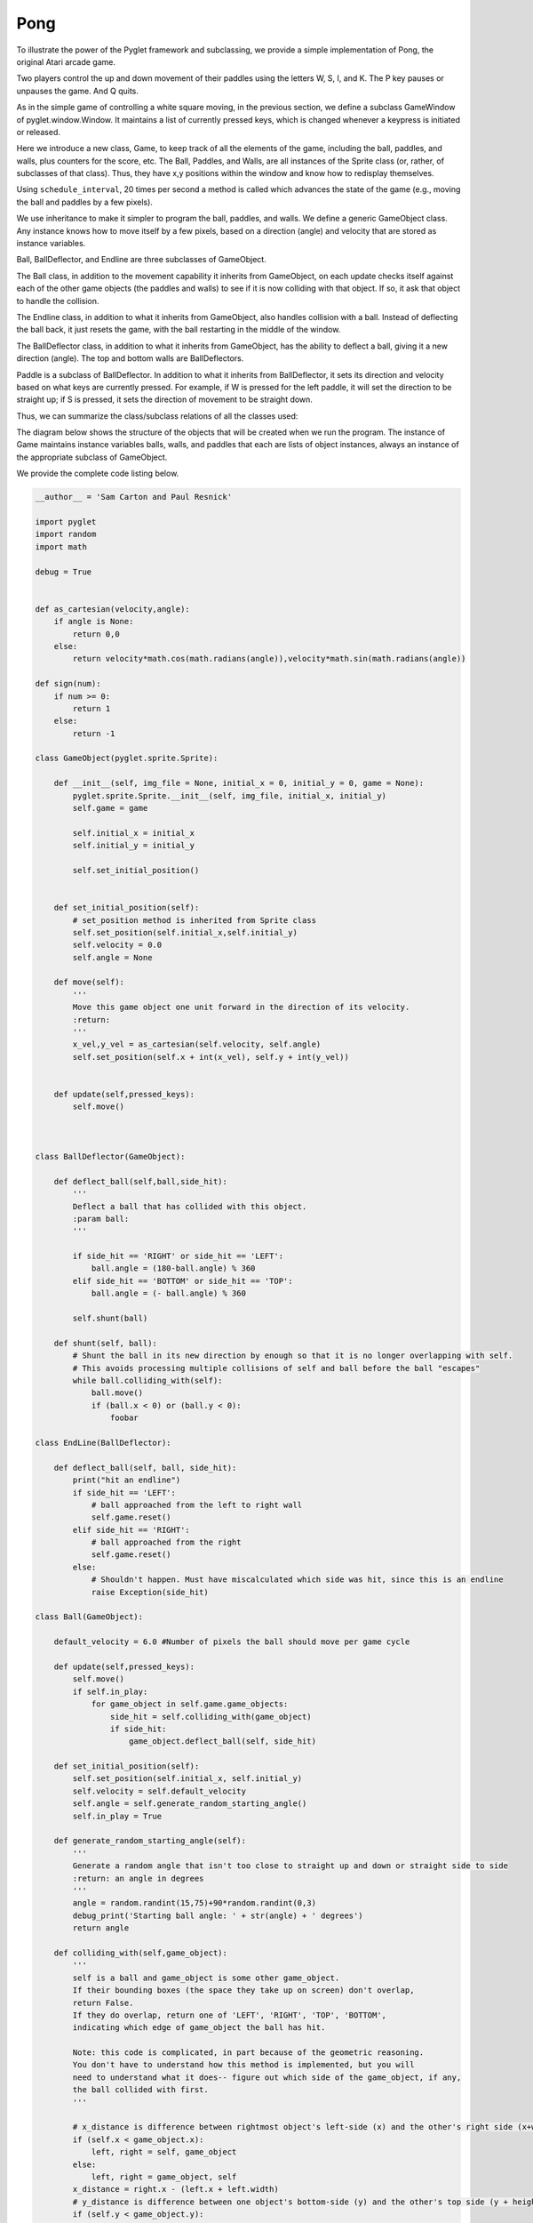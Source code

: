 ..  Copyright (C)  Sam Carton and Paul Resnick.  Permission is granted to copy, distribute
    and/or modify this document under the terms of the GNU Free Documentation
    License, Version 1.3 or any later version published by the Free Software
    Foundation; with Invariant Sections being Forward, Prefaces, and
    Contributor List, no Front-Cover Texts, and no Back-Cover Texts.  A copy of
    the license is included in the section entitled "GNU Free Documentation
    License".


Pong
=====

To illustrate the power of the Pyglet framework and subclassing, we provide a simple implementation of Pong, the original Atari arcade game.

Two players control the up and down movement of their paddles using the letters W, S, I, and K. The P key pauses or unpauses the game. And Q quits.

As in the simple game of controlling a white square moving, in the previous section, we define a subclass GameWindow of pyglet.window.Window. It maintains a list of currently pressed keys, which is changed whenever a keypress is initiated or released.

Here we introduce a new class, Game, to keep track of all the elements of the game, including the ball, paddles, and walls, plus counters for the score, etc. The Ball, Paddles, and Walls, are all instances of the Sprite class (or, rather, of subclasses of that class). Thus, they have x,y positions within the window and know how to redisplay themselves.

Using ``schedule_interval``, 20 times per second a method is called which advances the state of the game (e.g., moving the ball and paddles by a few pixels).

We use inheritance to make it simpler to program the ball, paddles, and walls. We define a generic GameObject class. Any instance knows how to move itself by a few pixels, based on a direction (angle) and velocity that are stored as instance variables.

Ball, BallDeflector, and Endline are three subclasses of GameObject.

The Ball class, in addition to the movement capability it inherits from GameObject, on each update checks itself against each of the other game objects (the paddles and walls) to see if it is now colliding with that object. If so, it ask that object to handle the collision.

The Endline class, in addition to what it inherits from GameObject, also handles collision with a ball. Instead of deflecting the ball back, it just resets the game, with the ball restarting in the middle of the window.

The BallDeflector class, in addition to what it inherits from GameObject, has the ability to deflect a ball, giving it a new direction (angle). The top and bottom walls are BallDeflectors.

Paddle is a subclass of BallDeflector. In addition to what it inherits from BallDeflector, it sets its direction and velocity based on what keys are currently pressed. For example, if W is pressed for the left paddle, it will set the direction to be straight up; if S is pressed, it sets the direction of movement to be straight down.

Thus, we can summarize the class/subclass relations of all the classes used:

.. image:: Images/ClassHierarchy.png

The diagram below shows the structure of the objects that will be created when we run the program. The instance of Game maintains instance variables balls, walls, and paddles that each are lists of object instances, always an instance of the appropriate subclass of GameObject.


.. image:: Images/InstanceStructure.png

We provide the complete code listing below.

.. code:: python

    __author__ = 'Sam Carton and Paul Resnick'

    import pyglet
    import random
    import math

    debug = True


    def as_cartesian(velocity,angle):
        if angle is None:
            return 0,0
        else:
            return velocity*math.cos(math.radians(angle)),velocity*math.sin(math.radians(angle))

    def sign(num):
        if num >= 0:
            return 1
        else:
            return -1

    class GameObject(pyglet.sprite.Sprite):

        def __init__(self, img_file = None, initial_x = 0, initial_y = 0, game = None):
            pyglet.sprite.Sprite.__init__(self, img_file, initial_x, initial_y)
            self.game = game

            self.initial_x = initial_x
            self.initial_y = initial_y

            self.set_initial_position()


        def set_initial_position(self):
            # set_position method is inherited from Sprite class
            self.set_position(self.initial_x,self.initial_y)
            self.velocity = 0.0
            self.angle = None

        def move(self):
            '''
            Move this game object one unit forward in the direction of its velocity.
            :return:
            '''
            x_vel,y_vel = as_cartesian(self.velocity, self.angle)
            self.set_position(self.x + int(x_vel), self.y + int(y_vel))


        def update(self,pressed_keys):
            self.move()



    class BallDeflector(GameObject):

        def deflect_ball(self,ball,side_hit):
            '''
            Deflect a ball that has collided with this object.
            :param ball:
            '''

            if side_hit == 'RIGHT' or side_hit == 'LEFT':
                ball.angle = (180-ball.angle) % 360
            elif side_hit == 'BOTTOM' or side_hit == 'TOP':
                ball.angle = (- ball.angle) % 360

            self.shunt(ball)

        def shunt(self, ball):
            # Shunt the ball in its new direction by enough so that it is no longer overlapping with self.
            # This avoids processing multiple collisions of self and ball before the ball "escapes"
            while ball.colliding_with(self):
                ball.move()
                if (ball.x < 0) or (ball.y < 0):
                    foobar

    class EndLine(BallDeflector):

        def deflect_ball(self, ball, side_hit):
            print("hit an endline")
            if side_hit == 'LEFT':
                # ball approached from the left to right wall
                self.game.reset()
            elif side_hit == 'RIGHT':
                # ball approached from the right
                self.game.reset()
            else:
                # Shouldn't happen. Must have miscalculated which side was hit, since this is an endline
                raise Exception(side_hit)

    class Ball(GameObject):

        default_velocity = 6.0 #Number of pixels the ball should move per game cycle

        def update(self,pressed_keys):
            self.move()
            if self.in_play:
                for game_object in self.game.game_objects:
                    side_hit = self.colliding_with(game_object)
                    if side_hit:
                        game_object.deflect_ball(self, side_hit)

        def set_initial_position(self):
            self.set_position(self.initial_x, self.initial_y)
            self.velocity = self.default_velocity
            self.angle = self.generate_random_starting_angle()
            self.in_play = True

        def generate_random_starting_angle(self):
            '''
            Generate a random angle that isn't too close to straight up and down or straight side to side
            :return: an angle in degrees
            '''
            angle = random.randint(15,75)+90*random.randint(0,3)
            debug_print('Starting ball angle: ' + str(angle) + ' degrees')
            return angle

        def colliding_with(self,game_object):
            '''
            self is a ball and game_object is some other game_object.
            If their bounding boxes (the space they take up on screen) don't overlap,
            return False.
            If they do overlap, return one of 'LEFT', 'RIGHT', 'TOP', 'BOTTOM',
            indicating which edge of game_object the ball has hit.

            Note: this code is complicated, in part because of the geometric reasoning.
            You don't have to understand how this method is implemented, but you will
            need to understand what it does-- figure out which side of the game_object, if any,
            the ball collided with first.
            '''

            # x_distance is difference between rightmost object's left-side (x) and the other's right side (x+width)
            if (self.x < game_object.x):
                left, right = self, game_object
            else:
                left, right = game_object, self
            x_distance = right.x - (left.x + left.width)
            # y_distance is difference between one object's bottom-side (y) and the other's top side (y + height)
            if (self.y < game_object.y):
                bottom, top = self, game_object
            else:
                bottom, top = game_object, self
            y_distance = top.y - (bottom.y+ bottom.height)

            if (x_distance > 0) or (y_distance > 0):
                 # no overlap
                return False
            else:
                # figure out which side of game_object self hit
                # first, special cases of horizontal or vertical approach angle
                special_cases = {0: 'LEFT', 90: 'BOTTOM', 180: 'RIGHT', 270: 'TOP'}
                if self.angle in special_cases:
                    return special_cases[self.angle]
                else:
                    # Decide base on self's y position at the point where they intersected in the x-dimension
                    (x_vel, y_vel) = as_cartesian(self.velocity, self.angle)
                    slope = y_vel / x_vel
                    # go x_distance units either forward or back in x dimension; multiply by slope to get offset in y dimension
                    y_at_x_collision = self.y - sign(y_vel)*math.fabs(x_distance * slope)
                    if (self.angle < 90):
                        # coming from below left, check if top of self was below game_object
                        if y_at_x_collision + self.height < game_object.y:
                            return 'BOTTOM'
                        else:
                            return 'LEFT'
                    elif (self.angle < 180):
                        # coming from below right, check if top of self was below game_object
                        if y_at_x_collision + self.height < game_object.y:
                            return 'BOTTOM'
                        else:
                            return 'RIGHT'
                    elif self.angle < 270:
                        # coming from above right, check if bottom of self was above game_object
                        if y_at_x_collision > game_object.y + game_object.height:
                            return 'TOP'
                        else:
                            return 'RIGHT'
                    else:
                        # coming from above right, check if bottom of self was above game_object
                        if y_at_x_collision > game_object.y + game_object.height:
                            return 'TOP'
                        else:
                            return 'LEFT'

        def deflect_ball(self, ball, side_hit):
            # balls don't deflect other balls
            pass

    class Paddle (BallDeflector):

        default_velocity = 4.0

        def __init__(self, player = None, up_key =None, down_key =None, left_key = None, right_key = None,
            name = None, img_file = None,
            initial_x = 0, initial_y = 0, game=None):
            BallDeflector.__init__(self, img_file=img_file,initial_x=initial_x,initial_y=initial_y, game=game)
            self.player = player
            self.up_key = up_key
            self.down_key = down_key
            self.left_key = left_key
            self.right_key = right_key
            self.name = name

        def update(self,pressed_keys):

            self.velocity = self.default_velocity
            if self.up_key in pressed_keys and not self.down_key in pressed_keys:
                 self.angle = 90
            elif self.down_key in pressed_keys and not self.up_key in pressed_keys:
                self.angle = 270
            elif self.left_key in pressed_keys and not self.right_key in pressed_keys:
                self.angle = 180
            elif self.right_key in pressed_keys and not self.left_key in pressed_keys:
                self.angle = 0
            else:
                self.velocity = 0.0
                self.angle = None

            self.move()

        def hit_position(self, ball):
            '''
            Returns a number between 0 and 1, representing how far up the paddle the ball hit.
            If it hit near the top, the number will be close to 1.
            '''

            virtual_height = self.height + ball.height
            y_dist = ball.y + ball.height - self.y
            pct = y_dist / float(virtual_height)
            return pct


    class Game(object):
        side_paddle_buffer = 50 # how far away from the side wall a paddle should start
        aux_paddle_buffer = 550 # how far away a forward paddle should start
        def __init__(self,
            ball_img = None,
            paddle_imgs=None,
            wall_imgs = None,
            width = 800,
            height = 450,
            game_window=None,
            wall_width = 10,
            paddle_width = 25,
            brick_height = 40):

            self.score = [0,0]
            self.width = width
            self.height = height
            self.game_window = game_window
            self.hit_count = 0

            self.balls = [Ball(img_file= ball_img,
                             initial_x= self.width/2,
                             initial_y = self.height/2,
                             game=self)
                          ]
            self.paddles = [
                Paddle(player = 1,
                        up_key=pyglet.window.key.W,
                        down_key=pyglet.window.key.S,
                        name ='Player 1',
                        img_file = paddle_imgs[0],
                        initial_x= self.side_paddle_buffer + paddle_width/2,
                        initial_y = self.height/2,
                        game=self
                        ),
                Paddle(player = 2,
                        up_key=pyglet.window.key.U,
                        down_key=pyglet.window.key.J,
                        name='Player 2',
                        img_file=paddle_imgs[1],
                        initial_x = self.width-self.side_paddle_buffer - paddle_width/2,
                        initial_y = self.height/2,
                        game=self)        ]
            self.walls = [
                BallDeflector(initial_x = 0, #bottom
                    initial_y = 0,
                    img_file = wall_imgs[1],
                    game = self),
                BallDeflector(initial_x = 0, #top
                    initial_y = self.height - wall_width,
                    img_file = wall_imgs[1],
                    game = self),
                EndLine(initial_x = 0, #left
                    initial_y = 0,
                    img_file = wall_imgs[0],
                    game = self),
                EndLine(initial_x = self.width - wall_width, #right
                    initial_y = 0,
                    img_file = wall_imgs[0],
                    game = self),
            ]
            self.bricks = []  # Not used in this initial version
            self.game_objects = self.walls + self.bricks + self.paddles + self.balls

        def update(self,pressed_keys):
            '''
            Update the game based on the current state of its game objects and the set of keys currently
            being pressed
            :param pressed_keys: a set() object containing an int representing each key currently being pressed
            The matching between numbers and keys is defined by Pyglet. For example, pyglet.window.key.W is
            equal to 119
            :return:
            '''
            # debug_print('Updating game state with currently pressed keys : ' + str(pressed_keys))
            for game_object in self.game_objects:
                game_object.update(pressed_keys)

        def reset(self,pause=True):
            # self.score = [0,0]
            for game_object in self.game_objects:
                game_object.set_initial_position()


            self.hit_count = 0
            debug_print('Game reset')
            self.game_window.redraw()

            if pause:
                debug_print('Pausing. Hit P to unpause')
                self.game_window.pause()

        def draw(self):
            for game_object in self.game_objects:
                game_object.draw()

        def increment_hit_count(self):
            # this method will be used in an exercise in discussion section
            self.hit_count += 1

    class GameWindow(pyglet.window.Window):

        def __init__(self, ball_img, paddle_imgs, wall_imgs,
            width = 800, height = 450,*args,**kwargs):

            pyglet.window.Window.__init__(self, width=width, height=height,*args, **kwargs)
            self.paused = False
            self.game = Game(ball_img,paddle_imgs, wall_imgs, width,height,self)
            self.currently_pressed_keys = set() #At any given moment, this holds the keys that are currently being pressed. This gets passed to Game.update() to help it decide how to move its various game objects
            self.score_label = pyglet.text.Label('Score: 0 - 0',
                              font_name='Times New Roman',
                              font_size=14,
                              x=width-75, y=height-25,
                              anchor_x='center', anchor_y='center')

            # Decide how often we want to update the game, which involves
            # first telling the game object to update itself and all its objects
            # and then rendering the updated game using
            self.fps = 20 #Number of frames per seconds

            #This tells Pyglet to call Window.update() once every fps-th of a second
            pyglet.clock.schedule_interval(self.update, 1.0/self.fps)
            pyglet.clock.set_fps_limit(self.fps)

        def on_key_press(self, symbol, modifiers):
            '''
            This is an overwrite of pyglet.window.Window.on_key_press()
            This gets called by the pyglet engine whenever a key is pressed. Whenever that happens,
            we want to add each key being pressed to the set of currently-pressed keys if it isn't
            already in there
            That's if the key pressed isn't 'Q' or 'Esc'. If it is, then just quit.
            :param symbol: a single key identified as an int
            :param modifiers: I don't know what this is. I am ignoring this.
            :return:
            '''

            if symbol == pyglet.window.key.Q or symbol == pyglet.window.key.ESCAPE:
                debug_print('Exit key detected. Exiting game...')
                pyglet.app.exit()
            elif symbol == pyglet.window.key.R:
                debug_print('Resetting...')
                self.game.reset()
            elif symbol == pyglet.window.key.P:
                if not self.paused:
                    self.pause()
                else:
                    self.unpause()
            elif not symbol in self.currently_pressed_keys:
                self.currently_pressed_keys.add(symbol)

        def pause(self):
            debug_print('Pausing')
            pyglet.clock.unschedule(self.update)
            self.paused = True

        def unpause(self):
            debug_print('Unpausing')
            pyglet.clock.schedule_interval(self.update, 1.0/self.fps)
            self.paused = False

        def on_key_release(self, symbol, modifiers):
            if symbol in self.currently_pressed_keys:
                self.currently_pressed_keys.remove(symbol)

        def update(self,*args,**kwargs):
            self.game.update(self.currently_pressed_keys)
            self.redraw()

        def redraw(self):
            self.clear()
            self.game.draw()
            self.score_label.draw()

        def redraw_label(self):
            self.score_label.text = 'Score: ' + str(self.game.score[0]) + ' - ' + str(self.game.score[1])


    def debug_print(string):
        '''
        A little convenience function that prints the string if the global debug variable is True,
        and otherwise does nothing
        :param string:
        :return:
        '''
        if debug:
            print(string)

    def main():
        debug_print("Initializing window...")
        ball_img = pyglet.resource.image('ball.png')
        # ball_img = pyglet.resource.image('vertical_wall.png')
        paddle_imgs = [pyglet.resource.image('paddle1.png'),
                       pyglet.resource.image('paddle2.png')]
        wall_imgs = [pyglet.resource.image('vertical_wall.png'),
                     pyglet.resource.image('horizontal_wall.png'),
                     pyglet.resource.image('brick.png')]
        window = GameWindow(ball_img,paddle_imgs, wall_imgs)
        debug_print("Done initializing window! Initializing app...")

        pyglet.app.run()


    if __name__ == "__main__":
        main()

